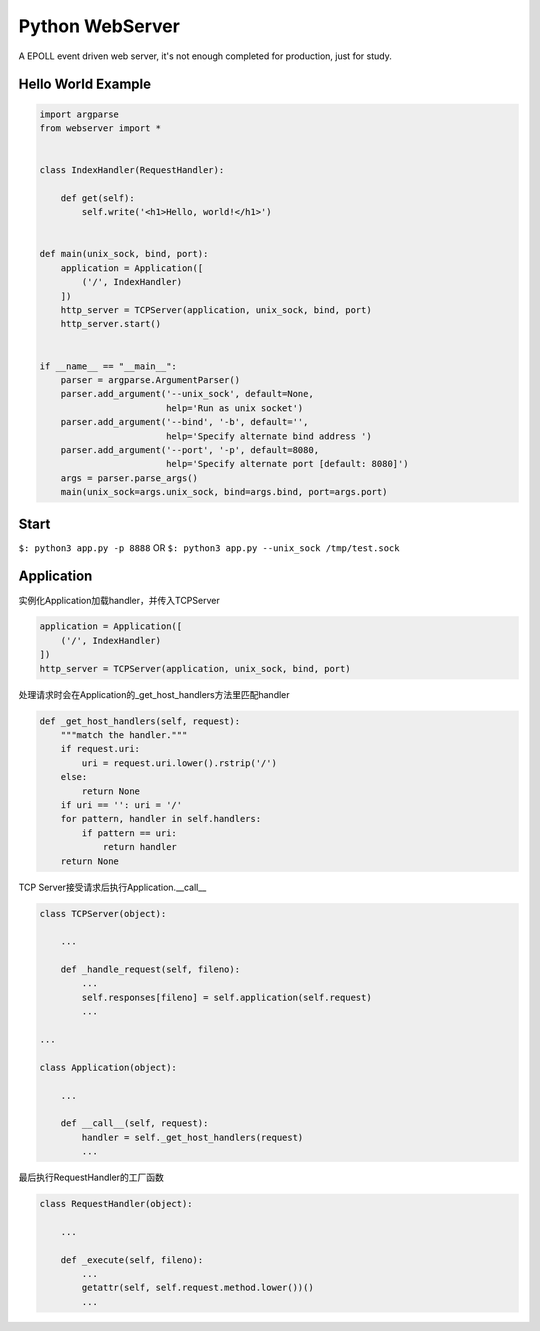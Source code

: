 Python WebServer
================
A EPOLL event driven web server, it's not enough completed for production, just for study.

Hello World Example
-------------------

.. code:: python

    import argparse
    from webserver import *


    class IndexHandler(RequestHandler):

        def get(self):
            self.write('<h1>Hello, world!</h1>')


    def main(unix_sock, bind, port):
        application = Application([
            ('/', IndexHandler)
        ])
        http_server = TCPServer(application, unix_sock, bind, port)
        http_server.start()


    if __name__ == "__main__":
        parser = argparse.ArgumentParser()
        parser.add_argument('--unix_sock', default=None,
                            help='Run as unix socket')
        parser.add_argument('--bind', '-b', default='',
                            help='Specify alternate bind address ')
        parser.add_argument('--port', '-p', default=8080,
                            help='Specify alternate port [default: 8080]')
        args = parser.parse_args()
        main(unix_sock=args.unix_sock, bind=args.bind, port=args.port)

Start
-----

``$: python3 app.py -p 8888``
OR
``$: python3 app.py --unix_sock /tmp/test.sock``

Application
-----------

实例化Application加载handler，并传入TCPServer

.. code:: python

    application = Application([
        ('/', IndexHandler)
    ])
    http_server = TCPServer(application, unix_sock, bind, port)

处理请求时会在Application的_get_host_handlers方法里匹配handler

.. code:: python

    def _get_host_handlers(self, request):
        """match the handler."""
        if request.uri:
            uri = request.uri.lower().rstrip('/')
        else:
            return None
        if uri == '': uri = '/'
        for pattern, handler in self.handlers:
            if pattern == uri:
                return handler
        return None

TCP Server接受请求后执行Application.__call__

.. code:: python

    class TCPServer(object):
        
        ...

        def _handle_request(self, fileno):
            ...
            self.responses[fileno] = self.application(self.request)
            ...

    ...

    class Application(object):

        ...

        def __call__(self, request):
            handler = self._get_host_handlers(request)
            ...

最后执行RequestHandler的工厂函数

.. code:: python

    class RequestHandler(object):
        
        ...

        def _execute(self, fileno):
            ...
            getattr(self, self.request.method.lower())()
            ...
